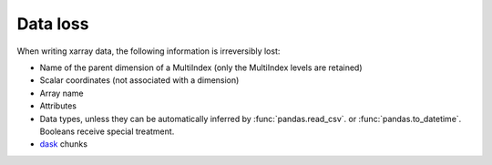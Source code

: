 Data loss
=========
When writing xarray data, the following information is irreversibly lost:

- Name of the parent dimension of a MultiIndex (only the MultiIndex levels are
  retained)
- Scalar coordinates (not associated with a dimension)
- Array name
- Attributes
- Data types, unless they can be automatically inferred by :func:`pandas.read_csv`.
  or :func:`pandas.to_datetime`. Booleans receive special treatment.
- `dask <https://dask.org>`_ chunks
